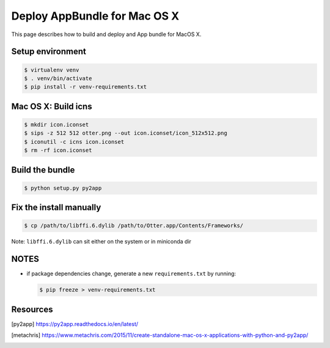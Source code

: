 Deploy AppBundle for Mac OS X
=============================

This page describes how to build and deploy and App bundle for MacOS X.

Setup environment
-----------------

.. code-block:: bash

  $ virtualenv venv
  $ . venv/bin/activate
  $ pip install -r venv-requirements.txt


Mac OS X: Build icns
--------------------

.. code-block:: bash

  $ mkdir icon.iconset
  $ sips -z 512 512 otter.png --out icon.iconset/icon_512x512.png
  $ iconutil -c icns icon.iconset
  $ rm -rf icon.iconset

Build the bundle
----------------

.. code-block:: bash

  $ python setup.py py2app

Fix the install manually
------------------------

.. code-block:: bash

  $ cp /path/to/libffi.6.dylib /path/to/Otter.app/Contents/Frameworks/


Note: ``libffi.6.dylib`` can sit either on the system or in miniconda dir


NOTES
-----

- if package dependencies change, generate a new ``requirements.txt`` by running:

  .. code-block:: bash

    $ pip freeze > venv-requirements.txt

Resources
---------

.. [py2app] https://py2app.readthedocs.io/en/latest/
.. [metachris] https://www.metachris.com/2015/11/create-standalone-mac-os-x-applications-with-python-and-py2app/
